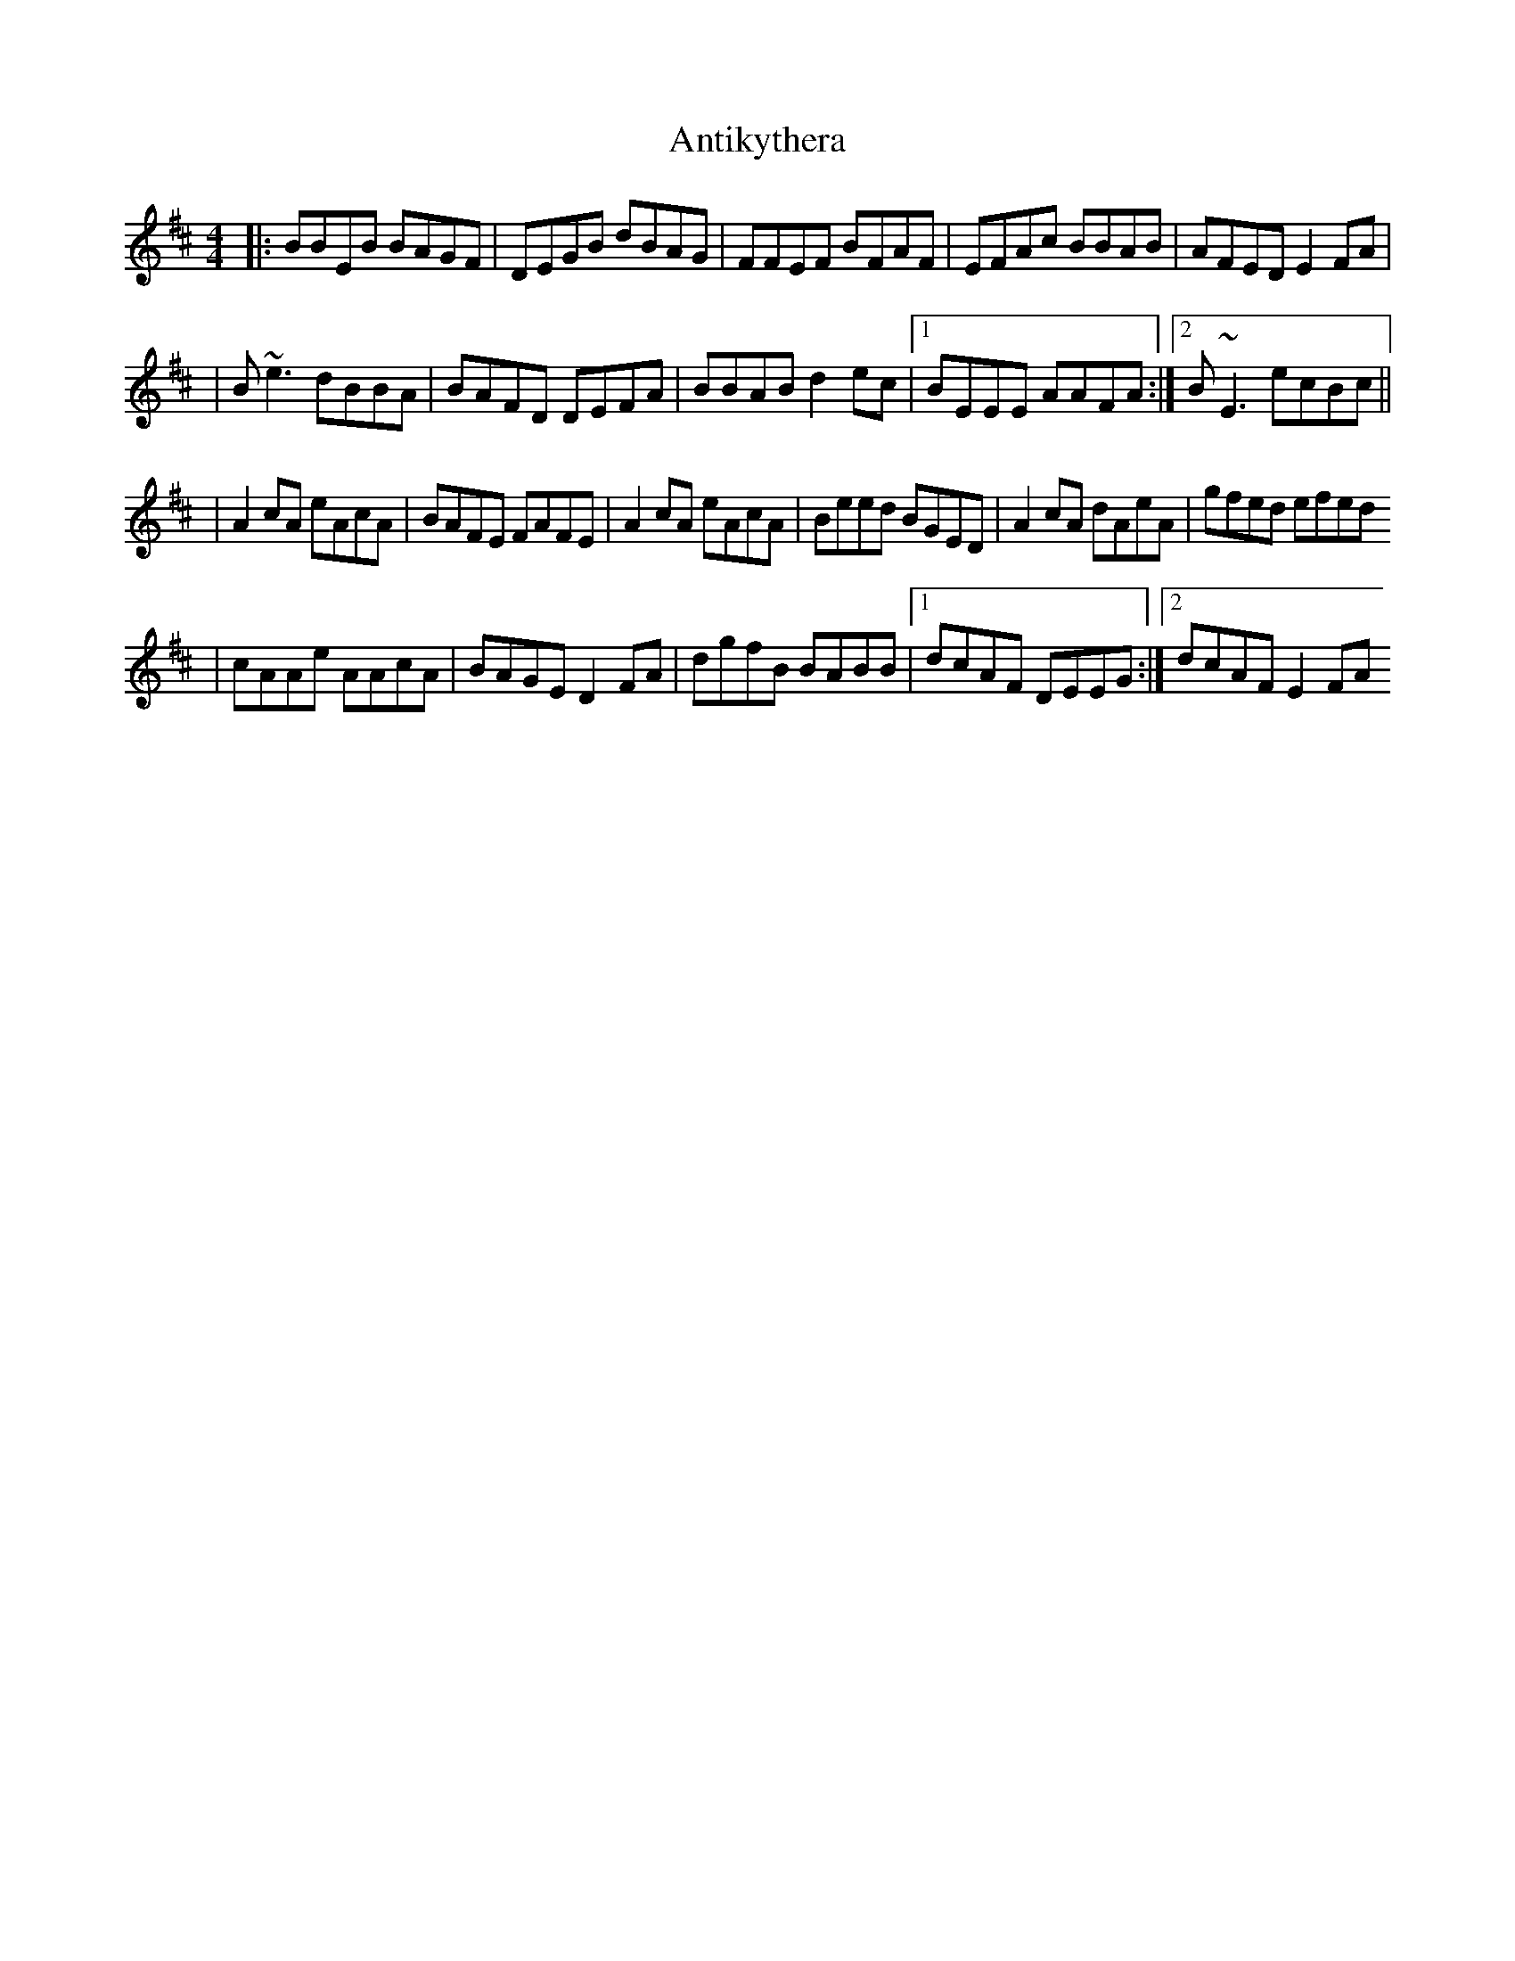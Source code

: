X: 1
T: Antikythera
Z: ArtemisFowltheSecond
S: https://thesession.org/tunes/16105#setting30364
R: reel
M: 4/4
L: 1/8
K: Edor
|:BBEB BAGF|DEGB dBAG|FFEF BFAF|EFAc BBAB|AFED E2FA|
|B~e3 dBBA|BAFD DEFA|BBAB d2ec|1BEEE AAFA:|2B~E3 ecBc||
|A2cA eAcA|BAFE FAFE|A2cA eAcA|Beed BGED| A2cA dAeA|gfed efed
|cAAe AAcA|BAGE D2FA|dgfB BABB|1dcAF DEEG:|2dcAF E2FA
